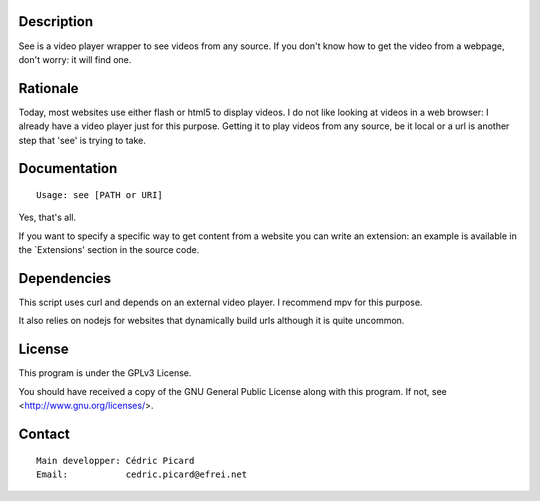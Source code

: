 Description
===========

See is a video player wrapper to see videos from any source. If you don't
know how to get the video from a webpage, don't worry: it will find one.

Rationale
=========

Today, most websites use either flash or html5 to display videos. I do not
like looking at videos in a web browser: I already have a video player just
for this purpose. Getting it to play videos from any source, be it local or a
url is another step that 'see' is trying to take.

Documentation
=============
::

    Usage: see [PATH or URI]

Yes, that's all.

If you want to specify a specific way to get content from a website you can
write an extension: an example is available in the `Extensions' section in
the source code.

Dependencies
============

This script uses curl and depends on an external video player. I recommend
mpv for this purpose.

It also relies on nodejs for websites that dynamically build urls although it
is quite uncommon.

License
=======

This program is under the GPLv3 License.

You should have received a copy of the GNU General Public License
along with this program. If not, see <http://www.gnu.org/licenses/>.

Contact
=======
::

    Main developper: Cédric Picard
    Email:           cedric.picard@efrei.net
